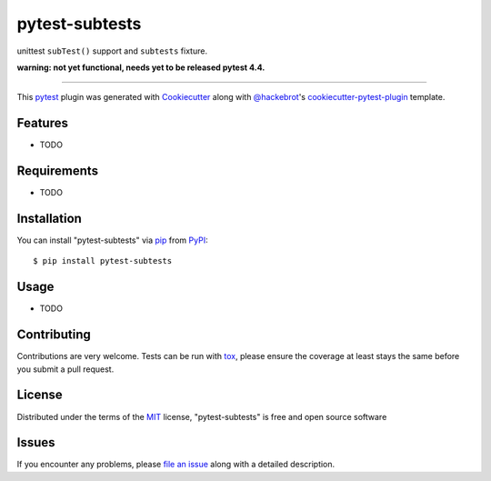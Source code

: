 ===============
pytest-subtests
===============

.. image:: https://img.shields.io/pypi/v/pytest-subtests.svg
    :target: https://pypi.org/project/pytest-subtests
    :alt: PyPI version

.. image:: https://img.shields.io/pypi/pyversions/pytest-subtests.svg
    :target: https://pypi.org/project/pytest-subtests
    :alt: Python versions

.. image:: https://travis-ci.org/pytest-dev/pytest-subtests.svg?branch=master
    :target: https://travis-ci.org/pytest-dev/pytest-subtests
    :alt: See Build Status on Travis CI

.. image:: https://dev.azure.com/pytest-dev/pytest-subtests/_apis/build/status/pytest-subtests-CI?branchName=master
    :target: https://dev.azure.com/pytest-dev/pytest-subtests
    :alt: See Build Status on Azure

unittest ``subTest()`` support and ``subtests`` fixture.

**warning: not yet functional, needs yet to be released pytest 4.4.**

----

This `pytest`_ plugin was generated with `Cookiecutter`_ along with `@hackebrot`_'s `cookiecutter-pytest-plugin`_ template.


Features
--------

* TODO


Requirements
------------

* TODO


Installation
------------

You can install "pytest-subtests" via `pip`_ from `PyPI`_::

    $ pip install pytest-subtests


Usage
-----

* TODO

Contributing
------------
Contributions are very welcome. Tests can be run with `tox`_, please ensure
the coverage at least stays the same before you submit a pull request.

License
-------

Distributed under the terms of the `MIT`_ license, "pytest-subtests" is free and open source software


Issues
------

If you encounter any problems, please `file an issue`_ along with a detailed description.

.. _`Cookiecutter`: https://github.com/audreyr/cookiecutter
.. _`@hackebrot`: https://github.com/hackebrot
.. _`MIT`: http://opensource.org/licenses/MIT
.. _`BSD-3`: http://opensource.org/licenses/BSD-3-Clause
.. _`GNU GPL v3.0`: http://www.gnu.org/licenses/gpl-3.0.txt
.. _`Apache Software License 2.0`: http://www.apache.org/licenses/LICENSE-2.0
.. _`cookiecutter-pytest-plugin`: https://github.com/pytest-dev/cookiecutter-pytest-plugin
.. _`file an issue`: https://github.com/nicoddemus/pytest-subtests/issues
.. _`pytest`: https://github.com/pytest-dev/pytest
.. _`tox`: https://tox.readthedocs.io/en/latest/
.. _`pip`: https://pypi.org/project/pip/
.. _`PyPI`: https://pypi.org/project

